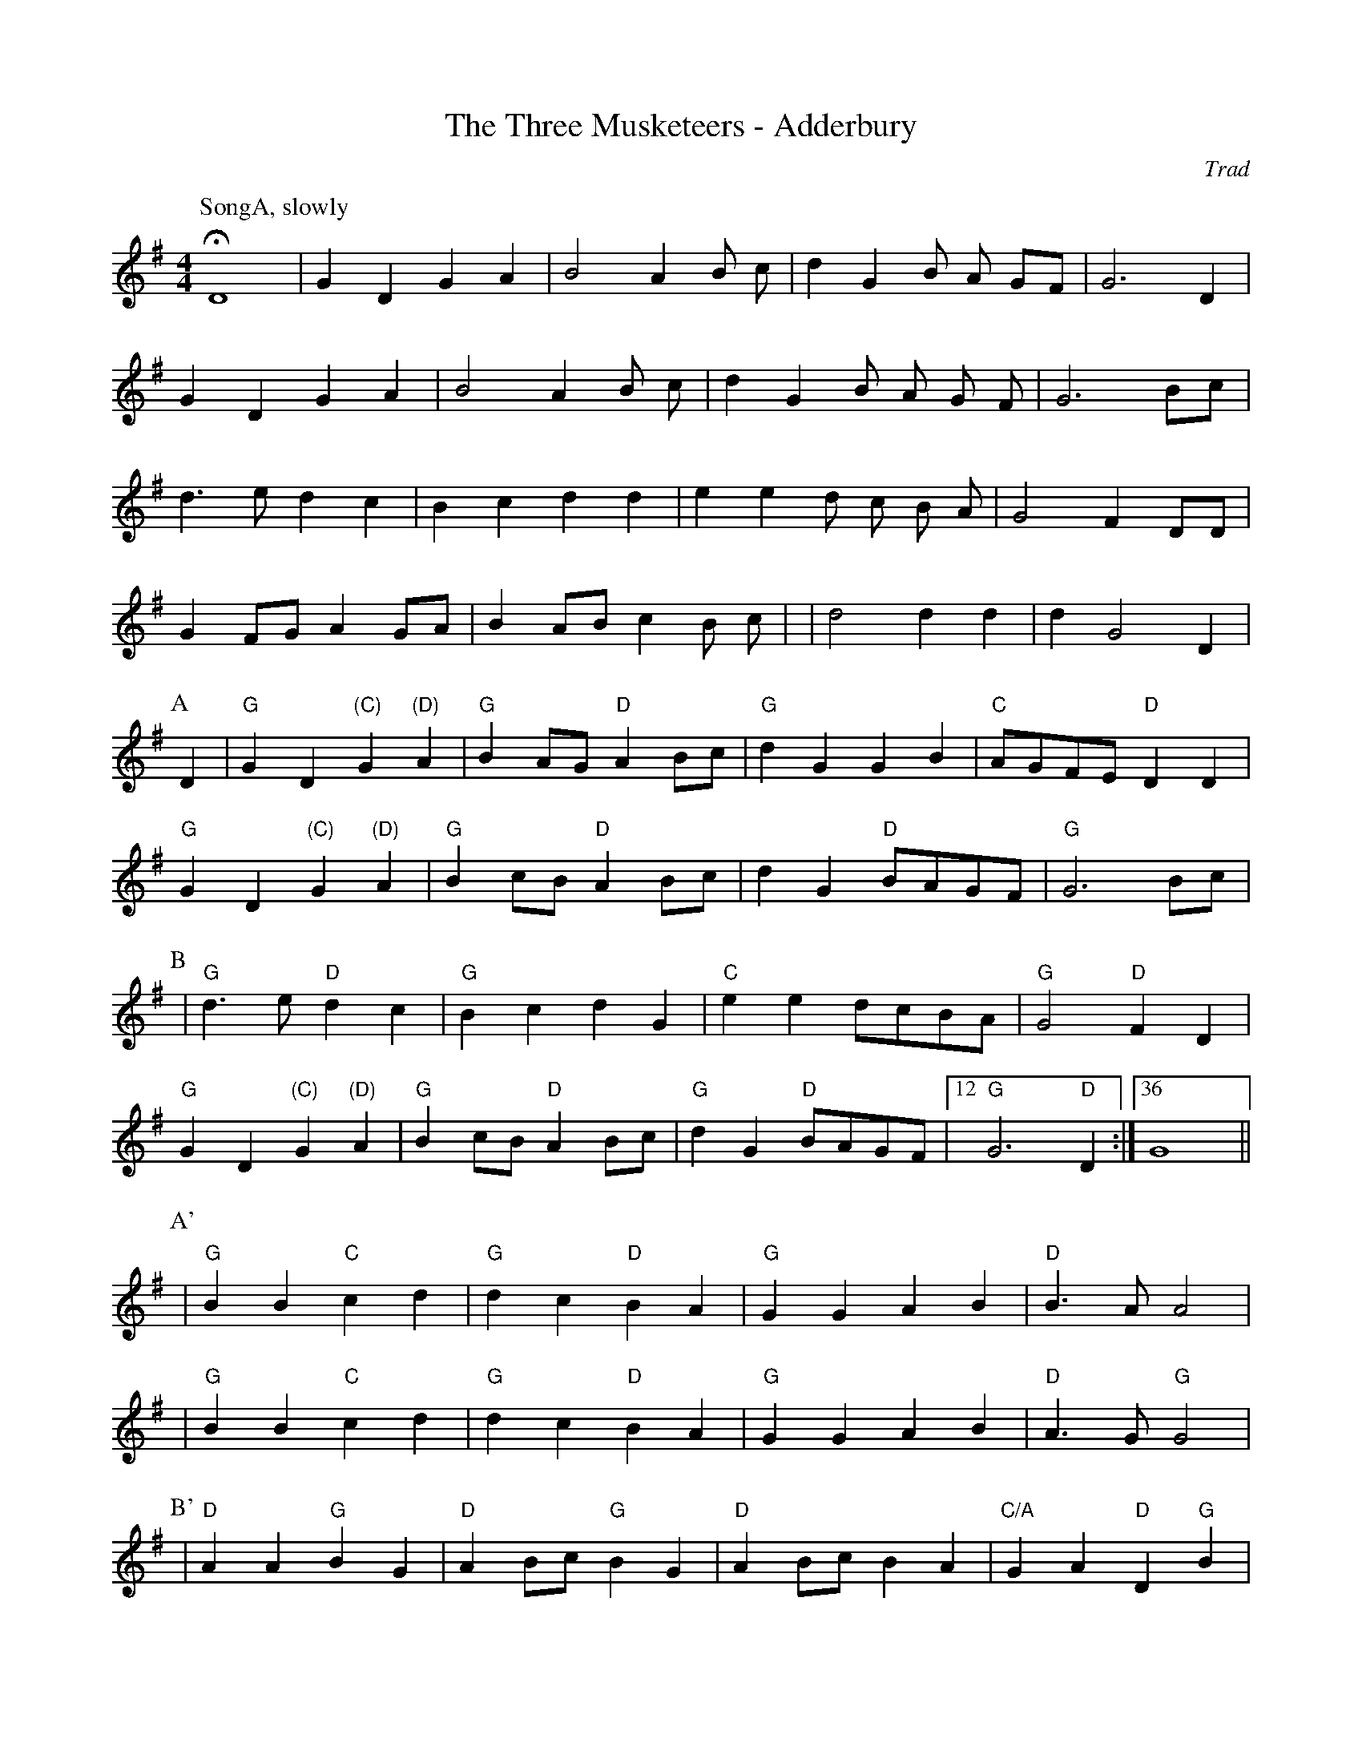X:1
T: Three Musketeers - Adderbury, The
M: 4/4
L: 1/8
R: Rag Morris
C:Trad
Z: ABC by Mackin & Michael Greene
K: G
r: 64
W: Music formula for morris dance: SongA.(AB)3.(A'B')2.AB
W: Warning, singing
[P:SongA, slowly]HD8 | G2 D2 G2 A2 | B4 A2 B c| d2 G2 B A GF| G6 D2 |
G2 D2 G2 A2| B4 A2 B c|d2 G2 B A G F| G6 Bc|
d3 e d2 c2 | B2 c2 d2 d2 | e2 e2 d c B A | G4 F2 DD|
G2 FG A2 GA | B2 AB c2 B c| |d4 d2 d2 | d2 G4 D2|
P:A
D2 | "G" G2 D2 "(C)" G2 "(D)" A2 | "G" B2 AG "D" A2 Bc| "G" d2 G2 G2 B2 | "C" AGFE "D" D2 D2 |
"G" G2 D2 "(C)" G2 "(D)" A2 | "G" B2 cB "D" A2 Bc| d2 G2 "D" BAGF |"G" G6 Bc |
P:B
| "G" d2> e2 "D" d2 c2| "G" B2 c2 d2 G2 | "C" e2 e2 dcBA | "G" G4 "D" F2 D2 |
"G" G2 D2 "(C)" G2 "(D)" A2 | "G" B2 cB "D" A2 Bc | "G" d2 G2 "D" BAGF| [12 "G" G6 "D" D2 :|[36 G8 ||
P:A'
|"G" B2 B2 "C" c2 d2 | "G" d2 c2 "D" B2 A2 | "G" G2 G2  A2 B2 | "D" B3 A A4 |
|"G" B2 B2 "C" c2 d2 | "G" d2 c2 "D" B2 A2 | "G" G2 G2  A2 B2 | "D" A3 G "G" G4 |
P:B'
|"D" A2 A2 "G" B2 G2 | "D" A2 Bc "G" B2 G2 | "D" A2 Bc B2 A2 | "C/A" G2 A2 "D" D2 "G"B2 |
| B2 B2 "C" c2 d2 | "G" d2 c2 "D" B2 A2 | "G" G2 G2 "C" A2 B2 | [4 "D" A3 G "G" G4 :|[5 "D" A3 G [P:To A]"G" G2 "D" D2] ||
